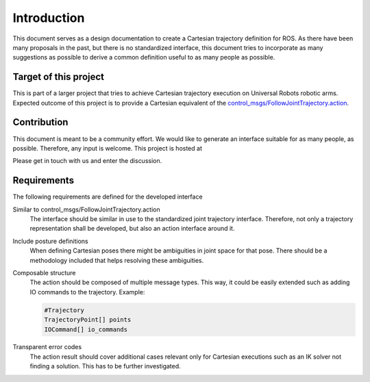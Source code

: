 Introduction
============

This document serves as a design documentation to create a Cartesian trajectory definition for ROS.
As there have been many proposals in the past, but there is no standardized interface, this
document tries to incorporate as many suggestions as possible to derive a common definition useful
to as many people as possible.

Target of this project
----------------------
This is part of a larger project that tries to achieve Cartesian trajectory execution on Universal
Robots robotic arms. Expected outcome of this project is to provide a Cartesian equivalent of the
`control_msgs/FollowJointTrajectory.action
<http://docs.ros.org/api/control_msgs/html/action/FollowJointTrajectory.html>`_.

Contribution
------------
.. todo::
   Write a better text for this section. The text below is only to get the point of this section...

This document is meant to be a community effort. We would like to generate an interface suitable for
as many people, as possible. Therefore, any input is welcome. This project is hosted at

.. todo::
   host this somewhere

Please get in touch with us and enter the discussion.

Requirements
------------

The following requirements are defined for the developed interface

Similar to control_msgs/FollowJointTrajectory.action
  The interface should be similar in use to the standardized joint trajectory interface. Therefore,
  not only a trajectory representation shall be developed, but also an action interface around it.

Include posture definitions
  When defining Cartesian poses there might be ambiguities in joint space for that pose. There
  should be a methodology included that helps resolving these ambiguities.

Composable structure
  The action should be composed of multiple message types. This way, it could be easily extended
  such as adding IO commands to the trajectory. Example:

  .. code-block:: yaml

    #Trajectory
    TrajectoryPoint[] points
    IOCommand[] io_commands

Transparent error codes
  The action result should cover additional cases relevant only for Cartesian executions such as an
  IK solver not finding a solution. This has to be further investigated.

